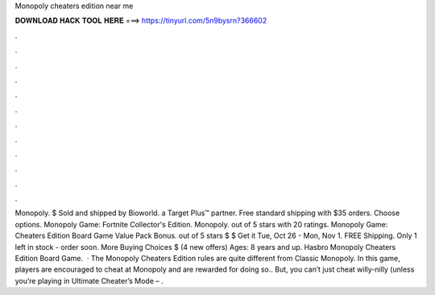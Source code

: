 Monopoly cheaters edition near me

𝐃𝐎𝐖𝐍𝐋𝐎𝐀𝐃 𝐇𝐀𝐂𝐊 𝐓𝐎𝐎𝐋 𝐇𝐄𝐑𝐄 ===> https://tinyurl.com/5n9bysrn?366602

.

.

.

.

.

.

.

.

.

.

.

.

Monopoly. $ Sold and shipped by Bioworld. a Target Plus™ partner. Free standard shipping with $35 orders. Choose options. Monopoly Game: Fortnite Collector's Edition. Monopoly. out of 5 stars with 20 ratings. Monopoly Game: Cheaters Edition Board Game Value Pack Bonus. out of 5 stars $ $ Get it Tue, Oct 26 - Mon, Nov 1. FREE Shipping. Only 1 left in stock - order soon. More Buying Choices $ (4 new offers) Ages: 8 years and up. Hasbro Monopoly Cheaters Edition Board Game.  · The Monopoly Cheaters Edition rules are quite different from Classic Monopoly. In this game, players are encouraged to cheat at Monopoly and are rewarded for doing so.. But, you can’t just cheat willy-nilly (unless you’re playing in Ultimate Cheater’s Mode – .